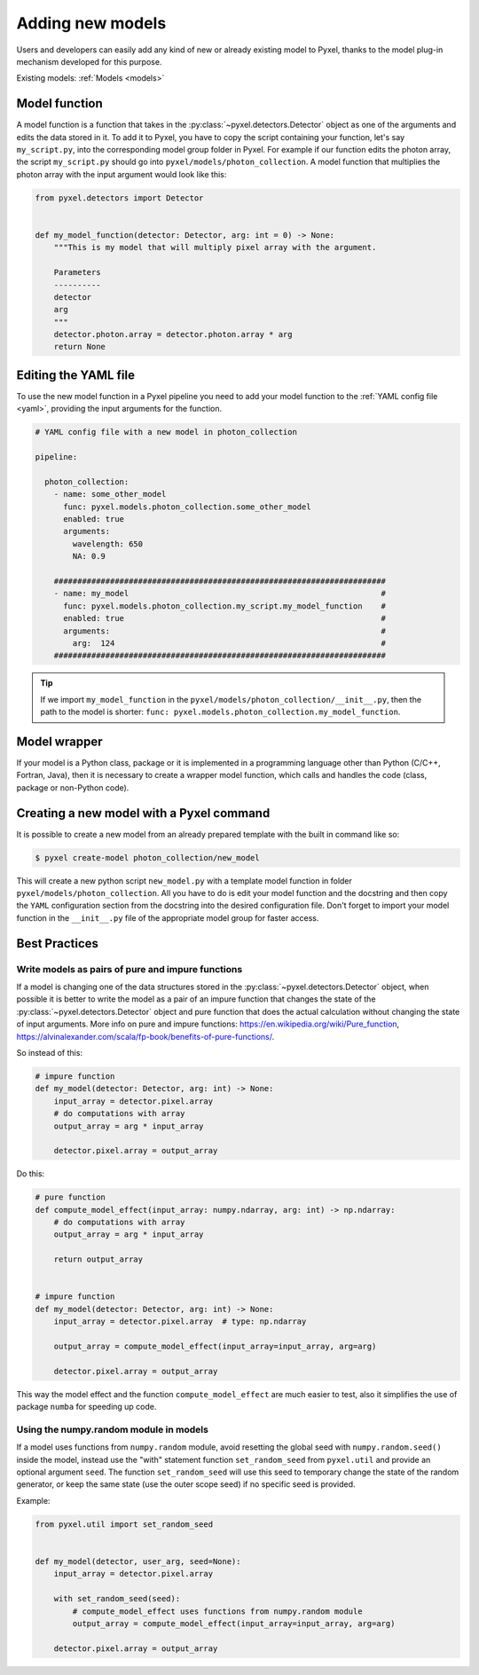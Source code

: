 .. _new_model:

=================
Adding new models
=================

Users and developers can easily add any kind of new or already existing
model to Pyxel, thanks to the model plug-in mechanism developed for this
purpose.

Existing models: :ref:`Models <models>`


Model function
==============

A model function is a function that takes in the :py:class:`~pyxel.detectors.Detector` object as one of the arguments
and edits the data stored in it. To add it to Pyxel, you have to copy the script containing your function,
let's say ``my_script.py``, into the corresponding model group folder in Pyxel.
For example if our function edits the photon array, the script ``my_script.py`` should go into ``pyxel/models/photon_collection``.
A model function that multiplies the photon array with the input argument would look like this:

.. code-block:: python

    from pyxel.detectors import Detector


    def my_model_function(detector: Detector, arg: int = 0) -> None:
        """This is my model that will multiply pixel array with the argument.

        Parameters
        ----------
        detector
        arg
        """
        detector.photon.array = detector.photon.array * arg
        return None

Editing the YAML file
=====================

To use the new model function in a Pyxel pipeline
you need to add your model function to the :ref:`YAML config file <yaml>`,
providing the input arguments for the function.

.. code-block:: yaml

  # YAML config file with a new model in photon_collection

  pipeline:

    photon_collection:
      - name: some_other_model
        func: pyxel.models.photon_collection.some_other_model
        enabled: true
        arguments:
          wavelength: 650
          NA: 0.9

      #######################################################################
      - name: my_model                                                      #
        func: pyxel.models.photon_collection.my_script.my_model_function    #
        enabled: true                                                       #
        arguments:                                                          #
          arg:  124                                                         #
      #######################################################################


.. tip::
    If we import ``my_model_function`` in the ``pyxel/models/photon_collection/__init__.py``,
    then the path to the model is shorter: ``func: pyxel.models.photon_collection.my_model_function``.


Model wrapper
=============

If your model is a Python class, package or it is implemented in a
programming language other than Python (C/C++, Fortran, Java),
then it is necessary to create a wrapper model function,
which calls and handles the code (class, package or
non-Python code).

Creating a new model with a Pyxel command
=========================================

It is possible to create a new model from an already prepared template with the built in command like so:

.. code-block:: bash

    $ pyxel create-model photon_collection/new_model

This will create a new python script ``new_model.py`` with a template model function
in folder ``pyxel/models/photon_collection``. All you have to do is edit your model function
and the docstring and then copy the ``YAML`` configuration section from the docstring into the desired configuration file.
Don't forget to import your model function in the ``__init__.py`` file of the appropriate model group for faster access.

Best Practices
==============

Write models as pairs of pure and impure functions
--------------------------------------------------

If a model is changing one of the data structures stored in the :py:class:`~pyxel.detectors.Detector` object,
when possible it is better to write the model as a pair of an impure function
that changes the state of the :py:class:`~pyxel.detectors.Detector` object and pure function
that does the actual calculation without changing the state of input arguments.
More info on pure and impure functions: https://en.wikipedia.org/wiki/Pure_function,
https://alvinalexander.com/scala/fp-book/benefits-of-pure-functions/.

So instead of this:

.. code-block:: python

    # impure function
    def my_model(detector: Detector, arg: int) -> None:
        input_array = detector.pixel.array
        # do computations with array
        output_array = arg * input_array

        detector.pixel.array = output_array


Do this:

.. code-block:: python

    # pure function
    def compute_model_effect(input_array: numpy.ndarray, arg: int) -> np.ndarray:
        # do computations with array
        output_array = arg * input_array

        return output_array


    # impure function
    def my_model(detector: Detector, arg: int) -> None:
        input_array = detector.pixel.array  # type: np.ndarray

        output_array = compute_model_effect(input_array=input_array, arg=arg)

        detector.pixel.array = output_array

This way the model effect and the function ``compute_model_effect`` are much easier to test,
also it simplifies the use of package ``numba`` for speeding up code.


Using the numpy.random module in models
---------------------------------------

If a model uses functions from ``numpy.random`` module,
avoid resetting the global seed with ``numpy.random.seed()`` inside the model,
instead use the "with" statement function ``set_random_seed`` from ``pyxel.util``
and provide an optional argument ``seed``.
The function ``set_random_seed`` will use this seed to temporary change the state of the random generator,
or keep the same state (use the outer scope seed) if no specific seed is provided.

Example:

.. code-block:: python

    from pyxel.util import set_random_seed


    def my_model(detector, user_arg, seed=None):
        input_array = detector.pixel.array

        with set_random_seed(seed):
            # compute_model_effect uses functions from numpy.random module
            output_array = compute_model_effect(input_array=input_array, arg=arg)

        detector.pixel.array = output_array
